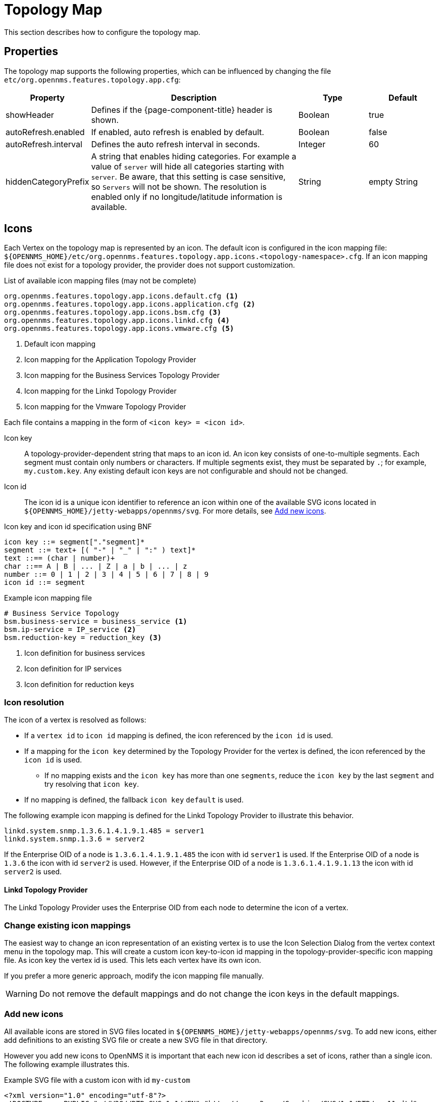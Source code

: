 
[[topology-map]]
= Topology Map

This section describes how to configure the topology map.

== Properties

The topology map supports the following properties, which can be influenced by changing the file `etc/org.opennms.features.topology.app.cfg`:

[options="header"]
[cols="1,3,1,1"]
|===
| Property
| Description
| Type
| Default

| showHeader
| Defines if the {page-component-title} header is shown.
| Boolean
| true

| autoRefresh.enabled
| If enabled, auto refresh is enabled by default.
| Boolean
| false

| autoRefresh.interval
| Defines the auto refresh interval in seconds.
| Integer
| 60

| hiddenCategoryPrefix
| A string that enables hiding categories. For example a value of `server` will hide all categories starting with `server`.
Be aware, that this setting is case sensitive, so `Servers` will not be shown.
The resolution is enabled only if no longitude/latitude information is available.
| String
| empty String

|===

== Icons

Each Vertex on the topology map is represented by an icon.
The default icon is configured in the icon mapping file: `$\{OPENNMS_HOME}/etc/org.opennms.features.topology.app.icons.<topology-namespace>.cfg`.
If an icon mapping file does not exist for a topology provider, the provider does not support customization.

[source]
.List of available icon mapping files (may not be complete)
-----
org.opennms.features.topology.app.icons.default.cfg <1>
org.opennms.features.topology.app.icons.application.cfg <2>
org.opennms.features.topology.app.icons.bsm.cfg <3>
org.opennms.features.topology.app.icons.linkd.cfg <4>
org.opennms.features.topology.app.icons.vmware.cfg <5>
-----
<1> Default icon mapping
<2> Icon mapping for the Application Topology Provider
<3> Icon mapping for the Business Services Topology Provider
<4> Icon mapping for the Linkd Topology Provider
<5> Icon mapping for the Vmware Topology Provider

Each file contains a mapping in the form of `<icon key> = <icon id>`.

Icon key::
A topology-provider-dependent string that maps to an icon id.
An icon key consists of one-to-multiple segments.
Each segment must contain only numbers or characters.
If multiple segments exist, they must be separated by `.`; for example, `my.custom.key`.
Any existing default icon keys are not configurable and should not be changed.

Icon id::
The icon id is a unique icon identifier to reference an icon within one of the available SVG icons located in `$\{OPENNMS_HOME}/jetty-webapps/opennms/svg`.
For more details, see <<ga-topology-add-icons>>.


.Icon key and icon id specification using BNF
[source, text]
----
icon key ::= segment["."segment]*
segment ::= text+ [( "-" | "_" | ":" ) text]*
text ::== (char | number)+
char ::== A | B | ... | Z | a | b | ... | z
number ::= 0 | 1 | 2 | 3 | 4 | 5 | 6 | 7 | 8 | 9
icon id ::= segment
----

.Example icon mapping file
[source, text]
----
# Business Service Topology
bsm.business-service = business_service <1>
bsm.ip-service = IP_service <2>
bsm.reduction-key = reduction_key <3>
----
<1> Icon definition for business services
<2> Icon definition for IP services
<3> Icon definition for reduction keys

=== Icon resolution

The icon of a vertex is resolved as follows:

 * If a `vertex id` to `icon id` mapping is defined, the icon referenced by the `icon id` is used.
 * If a mapping for the `icon key` determined by the Topology Provider for the vertex is defined, the icon referenced by the `icon id` is used.
 ** If no mapping exists and the `icon key` has more than one `segments`, reduce the `icon key` by the last `segment` and try resolving that `icon key`.
 * If no mapping is defined, the fallback `icon key` `default` is used.

The following example icon mapping is defined for the Linkd Topology Provider to illustrate this behavior.

[source, properties]
----
linkd.system.snmp.1.3.6.1.4.1.9.1.485 = server1
linkd.system.snmp.1.3.6 = server2
----

If the Enterprise OID of a node is `1.3.6.1.4.1.9.1.485` the icon with id `server1` is used.
If the Enterprise OID of a node is `1.3.6` the icon with id `server2` is used.
However, if the Enterprise OID of a node is `1.3.6.1.4.1.9.1.13` the icon with id `server2` is used.

==== Linkd Topology Provider

The Linkd Topology Provider uses the Enterprise OID from each node to determine the icon of a vertex.

=== Change existing icon mappings

The easiest way to change an icon representation of an existing vertex is to use the Icon Selection Dialog from the vertex context menu in the topology map.
This will create a custom icon key-to-icon id mapping in the topology-provider-specific icon mapping file.
As icon key the vertex id is used.
This lets each vertex have its own icon.

If you prefer a more generic approach, modify the icon mapping file manually.

WARNING: Do not remove the default mappings and do not change the icon keys in the default mappings.

[[ga-topology-add-icons]]
=== Add new icons

All available icons are stored in SVG files located in `$\{OPENNMS_HOME}/jetty-webapps/opennms/svg`.
To add new icons, either add definitions to an existing SVG file or create a new SVG file in that directory.

However you add new icons to OpenNMS it is important that each new icon id describes a set of icons, rather than a single icon.
The following example illustrates this.

.Example SVG file with a custom icon with id `my-custom`
[source,xml]
----
<?xml version="1.0" encoding="utf-8"?>
<!DOCTYPE svg PUBLIC "-//W3C//DTD SVG 1.1//EN" "http://www.w3.org/Graphics/SVG/1.1/DTD/svg11.dtd">
<svg id="icons" xmlns="http://www.w3.org/2000/svg">
  <g id="my-custom_icon"> <1>
      <g id="my-custom_active"> <2>
          <!-- rect, path, circle, etc elements, supported by SVG -->
      </g>
      <g id="my-custom_rollover"> <3>
          <!-- rect, path, circle, etc elements, supported by SVG -->
      </g>
      <g id="my-custom"> <4>
          <!-- rect, path, circle, etc elements, supported by SVG -->
      </g>
  </g>
  <!-- Additional groups ... -->
</svg>
----
<1> Each icon must be in a SVG group with the id `<icon id>_icon`.
Each SVG `<icon id>_icon` group must contain three subgroups with the ids: `<icon id>_active`, `<icon id>_rollover`, and `<icon id>`.
<2> The icon to use when the vertex is selected.
<3> The icon to use when the vertex is moused over.
<4> The icon to use when the vertex is not selected or moused over (just visible).

NOTE: It is important that each icon id is unique overall SVG files.
This means there cannot be another `my-custom` icon id in any other SVG file.

If the new icons should be selectable from the topology map's icon selection dialog, add an entry with the new icon id to the file `$\{OPENNMS_HOME}/etc/org.opennms.features.topology.app.icons.properties`.

.Snippet of `org.opennms.features.topology.app.icons.list`
[source, text]
----
access_gateway <1>
accesspoint
cloud
fileserver
linux_file_server
opennms_server
printer
router
workgroup_switch
my-custom <2>
----
<1> Already existing icon ids
<2> New icon id

NOTE: The order of the entries in `org.opennms.features.topology.app.icons.list` determines the order in the icon selection dialog in the topology map.
